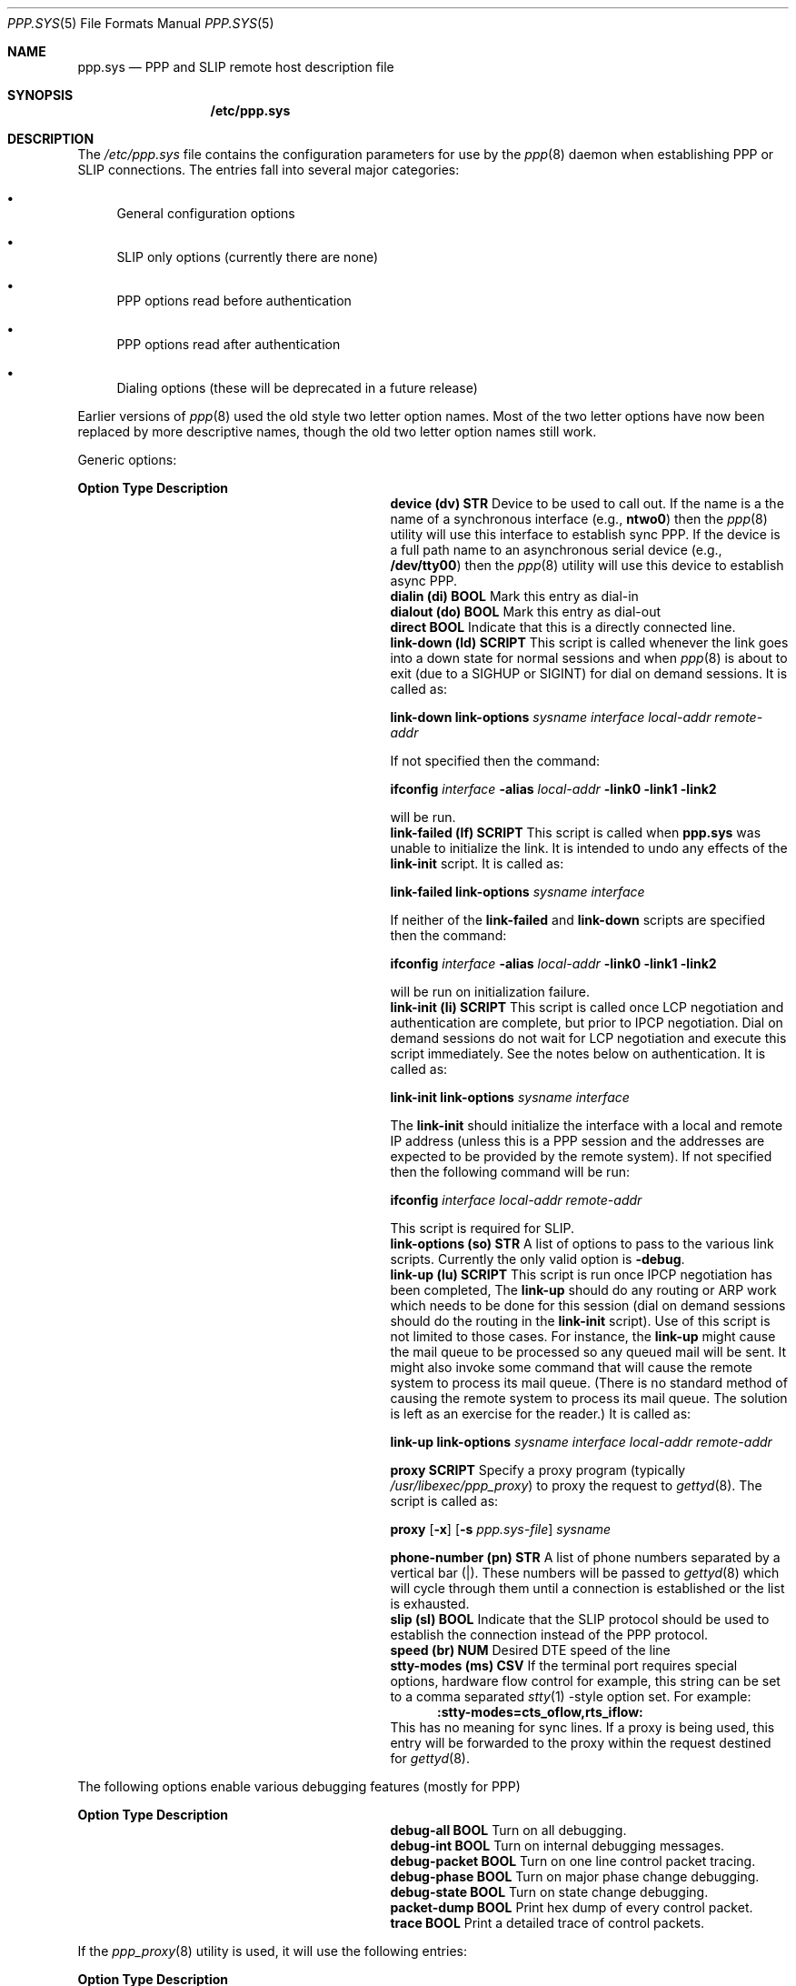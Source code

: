 .\" Copyright (c) 2001 Wind River Systems, Inc.  All rights reserved.
.\"
.\" Copyright (c) 1996 Berkeley Software Design, Inc. All rights reserved.
.\" The Berkeley Software Design Inc. software License Agreement specifies
.\" the terms and conditions for redistribution.
.\"
.\"	BSDI ppp.sys.5,v 2.28 2001/10/03 17:29:57 polk Exp
.Dd January 16, 1997
.Dt PPP.SYS 5
.Os
.Sh NAME
.Nm ppp.sys
.Nd PPP and SLIP remote host description file
.Sh SYNOPSIS
.Nm /etc/ppp.sys
.Sh DESCRIPTION
The
.Pa /etc/ppp.sys
file contains the configuration parameters for use by the
.Xr ppp 8
daemon when establishing PPP or SLIP connections.
The entries fall into several major categories:
.Bl -bullet
.It
General configuration options
.It
SLIP only options (currently there are none)
.It
PPP options read before authentication
.It
PPP options read after authentication
.It
Dialing options (these will be deprecated in a future release)
.El
.Pp
Earlier versions of
.Xr ppp 8
used the old style two letter option names.
Most of the two letter options have now been replaced by more
descriptive names, though the old two letter option names still work.
.Pp
Generic options:
.Bl -column ZZZZZZZZZZZZZZZ SCRIPTZZ
.Sy Option	Type	Description
.It Li "device (dv)" Ta Nm STR Ta
Device to be used to call out.
If the name is a the name of a synchronous interface (e.g.,
.Li ntwo0 )
then the
.Xr ppp 8
utility will use this interface to establish sync PPP.
If the device is a full path name to an asynchronous serial device (e.g.,
.Li /dev/tty00 )
then the
.Xr ppp 8
utility will use this device to establish async PPP.
.It Li "dialin (di)" Ta Nm BOOL Ta
Mark this entry as dial-in
.It Li "dialout (do)" Ta Nm BOOL Ta
Mark this entry as dial-out
.It Li direct Ta Nm BOOL Ta
Indicate that this is a directly connected line.
.It Li "link-down (ld)" Ta Nm SCRIPT Ta
This script is called whenever the link goes into a down state for
normal sessions and when
.Xr ppp 8
is about to exit (due to a SIGHUP or SIGINT) for dial on demand sessions.
It is called as:
.sp
.Li link-down link-options Ar sysname interface local-addr remote-addr
.sp
If not specified then the command:
.sp
.Li ifconfig Ar interface Li -alias Ar local-addr Li "-link0 -link1 -link2"
.sp
will be run.
.It Li "link-failed (lf)" Ta Nm SCRIPT Ta
This script is called when 
.Nm
was unable to initialize the link.
It is intended to undo any effects of the
.Li link-init
script.
It is called as:
.sp
.Li link-failed link-options Ar sysname interface
.sp
If neither of the
.Li link-failed
and
.Li link-down
scripts are specified then the command:
.sp
.Li ifconfig Ar interface Li -alias Ar local-addr Li "-link0 -link1 -link2"
.sp
will be run on initialization failure.
.It Li "link-init (li)" Ta Nm SCRIPT Ta
This script is called once LCP negotiation and authentication are complete,
but prior to IPCP negotiation.
Dial on demand sessions do not wait for LCP negotiation and execute this
script immediately.
See the notes below on authentication.
It is called as:
.sp
.Li link-init link-options Ar sysname interface
.sp
The
.Li link-init
should initialize the interface with a local and remote IP address
(unless this is a PPP session and the addresses are expected to
be provided by the remote system).
If not specified then the following command will be run:
.sp
.Li ifconfig Ar interface local-addr remote-addr
.sp
This script is required for SLIP.
.It Li "link-options (so)" Ta Nm STR Ta
A list of options to pass to the various link scripts.
Currently the only valid option is
.Fl debug .
.It Li "link-up (lu)" Ta Nm SCRIPT Ta
This script is run once IPCP negotiation has been completed,
The
.Li link-up
should do any routing or ARP work which needs to be done for
this session (dial on demand sessions should do the routing
in the
.Li link-init
script).
Use of this script is not limited to those cases.  For instance,
the
.Li link-up
might cause the mail queue to be processed so any queued mail will be
sent.  It might also invoke some command that will cause the remote
system to process its mail queue.  (There is no standard method of
causing the remote system to process its mail queue.  The solution is
left as an exercise for the reader.)
It is called as:
.sp
.Li link-up link-options Ar "sysname interface local-addr remote-addr"
.sp
.It Li proxy Ta Nm SCRIPT Ta
Specify a proxy program (typically
.Pa /usr/libexec/ppp_proxy )
to proxy the request to
.Xr gettyd 8 .
The script is called as:
.sp
.Li proxy
.Op Fl x
.Op Fl s Ar ppp.sys-file
.Ar sysname
.sp
.It Li "phone-number (pn)" Ta Nm STR Ta
A list of phone numbers separated by a vertical bar (|).
These numbers will be passed to
.Xr gettyd 8
which will cycle through them until a connection is established
or the list is exhausted.
.It Li "slip (sl)" Ta Nm BOOL Ta
Indicate that the SLIP protocol should be used to establish the
connection instead of the PPP protocol.
.It Li "speed (br)" Ta Nm NUM Ta
Desired DTE speed of the line
.It Li "stty-modes (ms)" Ta Nm CSV Ta
If the terminal port requires special options,
hardware flow control for example,
this string can be set to a comma separated
.Xr stty 1 - Ns style
option set.  For example:
.br
.in +.5i
.Li :stty-modes=cts_oflow,rts_iflow:
.in -.5i
.br
This has no meaning for sync lines.
If a proxy is being used, this entry will be forwarded to the proxy
within the request destined for
.Xr gettyd 8 .
.El
.sp
The following options enable various debugging features (mostly for PPP)
.sp
.Bl -column ZZZZZZZZZZZZZZZ SCRIPTZZ
.Sy Option	Type	Description
.It Li debug-all Ta Nm BOOL Ta
Turn on all debugging.
.It Li debug-int Ta Nm BOOL Ta
Turn on internal debugging messages.
.It Li debug-packet Ta Nm BOOL Ta
Turn on one line control packet tracing.
.It Li debug-phase Ta Nm BOOL Ta
Turn on major phase change debugging.
.It Li debug-state Ta Nm BOOL Ta
Turn on state change debugging.
.It Li packet-dump Ta Nm BOOL Ta
Print hex dump of every control packet.
.It Li trace Ta Nm BOOL Ta
Print a detailed trace of control packets.
.El
.Pp
If the
.Xr ppp_proxy 8
utility is used, it will use the following entries:
.Bl -column ZZZZZZZZZZZZZZZ SCRIPTZZ
.Sy Option	Type	Description
.It Li "s0 - s9" Ta Nm STR Ta
String to send on the n-th step of log-in sequence.
.It Li "e0 - e9" Ta Nm STR Ta
String to wait for on the n-th step of log-in sequence.
.It Li "t0 - t9" Ta Nm STR Ta
Timeout (in seconds) for receiving the expected string on the n-th
step of log-in sequence.  The default timeout is 15 seconds.
.It Li "f0 - f9" Ta Nm STR Ta
Auxiliary string to send on the n-th step of login sequence in case
the corresponding expected string was not received.
.El
.sp
The following options are only used on PPP connections:
.Bl -column ZZZZZZZZZZZZZZZZ SCRIPTZZ
.Sy Option	Type	Description
.It Li "acfc (pf)" Ta Nm BOOL Ta
Enable address and control fields compression.
This option reduces the size of a PPP packet header by two bytes, which
can be useful on slow links but can cause computational overhead on fast
synchronous links.  This option is the default on asynchronous lines.
.It Li allow-addr-change Ta Nm BOOL Ta
Allow IPCP negotiation of IP addresses.
.It Li auth-retries Ta Nm NUM Ta
Number of times authentication attempts are allowed before the
connection is dropped.
.It Li chap Ta Nm BOOL Ta
Require CHAP authentication from the remote system (server side).
.It Li chap-allow Ta Nm BOOL Ta
Indicate that the local system is willing to authenticate to the
remote system using CHAP authentication (client side).
.It Li chap-mode Ta Nm NUM Ta
The numeric chap mode to use during CHAP authentication.
.It Li chap-name Ta Nm STR Ta
The name used to identify the CHAP user.
.It Li chap-secret Ta Nm STR Ta
The name used to lookup the chap secret.
Normally the name received from the remote system is used to
look up the secret.
.Li chap-secret
is to be used when the name of the remote system is non-deterministic
or not unique (i.e., there are two or more remote machines which return
the same name).
For direct dial-in clients the
.Li chap-secret
field will need to be in the
.Li ppp_direct
entry.
.It Li chap-script Ta Nm STR Ta
The script to use to perform CHAP authentication.
The script is called in the following modes:
.br
.Li chap-script
.in +.5i
Produce a challenge on stdout
.in -.5i
.sp
.Li chap-script Ar user id
.sp
.in +.5i
Given a
.Ar user
and
.Ar id ,
read a challenge from stdin and produce a response on stdout.
.in -.5i
.sp
.Li chap-script -v Ar user id
.sp
.in +.5i
Given a
.Ar user
and
.Ar id ,
read the response and the challenge from stdin.
The script should exit with a 0 if the response matched the challenge.
If the response was incorrect, the script should exit with a non-zero
value and issue the reason to stderr.
The input read on stdin is a single byte which contains the number
of bytes in the response, which follows immediately.  The challenge
follows the response (there is no length byte for the challenge,
the challenge is assumed to continue until EOF).
.in -.5i
.It Li "cmap (cm)" Ta Nm CMAP Ta
Map of the special characters which should be avoided in
case the equipment uses some of them for flow control or link
control or inserts the characters for time fill.  The map can be
specified as a 32-bit hexadecimal or octal number (if it starts
from 0x or 0 respectively) in which case the least significant
bit corresponds to the null character and the most significant
bit to the character with code 037 (US).  Alternatively, it can
be specified as the string of letters corresponding the control
characters, for example ``:cmap= QS:'' will represent a mask with
bits 0, 17 and 19 set.  The default all-zero mask will allow
transmission of all control characters.  The usage of ``@'' to
represent null (0) will not work if ``@'' directly follows ``=''. Use
`` '' (space) instead.
See
.Xr cgetstr 3
for more information.
.It Li "rx-cmap" Ta Nm CMAP Ta
Same as
.Li cmap ,
just more verbose that it is the receive cmap.
.It Li "tx-cmap" Ta Nm CMAP Ta
Specify the minimum set of bits we will accept for the
transmit cmap.  It is specified in the same manner that
.Li cmap
is specified.
.It Li echo-freq Ta Nm TIME Ta
The interval at which to send out LCP echo requests.
If no echo response is received for 3 consecutive requests
the the line is determined to be dead and the session is dropped.
If not specified no LCP echo requests will be sent.
.It Li ed-802.1 Ta Nm ADDR_802 Ta
Specify an 802.1 MAC Address to send as an Endpoint Discriminator.
.It Li ed-ip Ta Nm ADDR Ta
Specify an IP Address to send as an Endpoint Discriminator.
.It Li ed-local Ta Nm BOOL Ta
Send a Local class Endpoint Discriminator.
The value sent is determined automatically based
on the system boot time and the host name.
Though this format is deprecated (because uniqueness is not
guaranteed), it is useful when neither an 802.1 or static IP
address is available.
.It Li ed-null Ta Nm BOOL Ta
Send a Null class Endpoint Discriminator.
Though this is the default value for the Endpoint Discriminator,
it is not recommended; instead either the
.Li ed-802.1
or
.Li ed-ip
options should be used.
.It Li first-idle Ta Nm BOOL Ta
When sending a packet on a multi-link session, have the PIF
interface always scan from the beginning of the list
to find the first idle interface.
.It Li first-up Ta Nm BOOL Ta
When sending a packet on a multi-link session, have the PIF
interface always scan from the beginning of the list
to find the first interface that is up, ignoring whether
or not it is currently active doing output.
.It Li "ftel (pf)" Ta Nm BOOL Ta
Enable high-priority queueing of ``interactive'' TCP packets
(with source or destination ports assigned to services like telnet
or control connection of ftp(1)),  effectively giving them precedence
over all other IP packets.  This can reduce response time on links with
mixed file transfer and interactive traffic.  This function is a temporary
and limited substitute for the still unsupported IP low delay TOS
(type of service).  This option is the default on asynchronous lines.
.It Li "idle-timeout (id)" Ta Nm TIME Ta
Set the idle timer to drop the connection if no outgoing
data packets were processed during the specified number of seconds
(the maximum time is 32767 seconds).
.It Li "immediate (im)" Ta Nm BOOL Ta
Immediate connection.  If connection is lost try to reconnect
without waiting for network traffic.  Be sure to set
.Li idle-timeout
to zero when using this option.
.It Li "interface (in)" Ta Nm NUM Ta
The interface number for the system.  Interface names for
the asynchronous PPP links are composed from the prefix ``ppp''
and the decimal number of the interface, for example ``ppp7''. If
interface number is not specified the first interface which is
down will be allocated.  You need to allocate as many ppp interfaces
as you have dial-in and dial on demand entries
(or else there will be conflicts).
.It Li "ipv4" Ta Nm BOOL Ta
.It Li "ipv6" Ta Nm BOOL Ta
By specifying
.Li ipv4
and/or
.Li ipv6 ,
you can control which IP layer protocol
.Nm
will negotiate.
If neither is specified, the default action is to negotiate IPv4.
.It Li local-addr Ta Nm ADDR Ta
If the
.Li link-init
script does not assign a local IP address to the interface, use this
value as the local address.
.It Li "mru (mr)" Ta Nm NUM Ta
Specify the maximum packet size the local side is willing
to receive.  This option can be useful on packet-switching
links to prevent link-level packet fragmentation or in case
of problems with hardware flow control.  The default value
for mru is 1500 bytes.
.It Li mrru Ta Nm NUM Ta
Specify the maximum packet size the local side is willing
to reconstruct.
Specifying this option will also enable PPP Multi-link Protocol,
so the
.Li multilink
option doesn't need to be specified.
The default value for mrru is 1600 bytes.
.It Li multilink Ta Nm BOOL Ta
Enable PPP Multi-link Protocol.  The
default
.Li mrru
value will be used.
.It Li nolastlog Ta Nm BOOL Ta
This option disables updating of the lastlog database for the user.
This option only applies to PAP and CHAP logins and can only be
enabled on the ppp_direct entry. The default action is to update
the lastlog database entry for the user when authenticating via
PAP or CHAP.
.It Li next-idle Ta Nm BOOL Ta
When sending a packet on a multi-link session, have the PIF
interface use a round-robin technique to find the next
idle interface.
This is the default action.
.It Li next-up Ta Nm BOOL Ta
When sending a packet on a multi-link session, have the PIF
interface interface use a round-robin technique to find the next
interface that is up, ignoring whether or not it is currently
active doing output.
.It Li pap Ta Nm BOOL Ta
Require PAP authentication.
The
.Li auth-pap
entry in the
.Pa /etc/login.conf
(which defaults to the same value as the
.Li auth
entry if not defined)
is used to determine the default authentication style to be used
for PAP authentication.
Use of the
.Xr rpasswd 8
authentication style allows the use of PAP without requiring the
user to have an entry in the
.Pa /etc/master.passwd
file.
.It Li pap-passwd Ta Nm STR Ta
This is the password to be sent to the PAP server.
This option requires the
.Li pap-peerid
option as well and implies that this machine is willing
to provide PAP authentication.
.It Li pap-peerid Ta Nm STR Ta
This is the peer name to be sent to the PAP server.
This option requires the
.Li pap-passwd
option as well and implies that this machine is willing
to provide PAP authentication.
.It Li "pfc (pf)" Ta Nm BOOL Ta
Enable protocol field compression.  This option eliminates
an extra byte in PPP packet header, which can be useful on
slow links but can cause computational overhead on fast synchronous links.
This option is the default on asynchronous lines.
.It Li primary-dns Ta Nm ADDR Ta
An address to use in response to the non-standard Microsoft PPP
request for the primary name server address.
Use of this option is not encouraged.
.It Li primary-nbs Ta Nm ADDR Ta
An address to use in response to the non-standard Microsoft PPP
request for the primary NetBUI server address.
Use of this option is not encouraged.
.It Li remote-addr Ta Nm ADDR Ta
If the
.Li link-init
script does not assign a remote IP address to the interface, use this
value as the remote address.
.It Li "retries (mc)" Ta Nm NUM Ta
The number of PPP protocol option negotiation attempts before giving up.
The default value is 10.
.It Li "retry-timeout (to)" Ta Nm TIME Ta
PPP configure/terminate retry timeout.
The default timeout is 3 seconds.
The deprecated
.Li to
version of this command accepts a
.Nm NUM
instead of a
.Nm TIME
argument and is expressed in terms of tenths of a second (e.g., 30 is 3 seconds).
.It Li secondary-dns Ta Nm ADDR Ta
An address to use in response to the non-standard Microsoft PPP
request for the secondary name server address.
Use of this option is not encouraged.
.It Li secondary-nbs Ta Nm ADDR Ta
An address to use in response to the non-standard Microsoft PPP
request for the secondary NetBUI server address.
Use of this option is not encouraged.
.It Li sseq Ta Nm BOOL Ta
Negotiate the use of short sequence numbers for multi-link fragments.
This option does not enable negotiation of the PPP Multi-link protocol,
you should use either the
.Li multilink
or
.Li mrru
option to enable the PPP Multilink Protocol.
.It Li "tcpc (pf)" Ta Nm BOOL Ta
Enable Van Jacobson's TCP header compression.  This option
enables compression of TCP headers by eliminating redundant
information in the headers of consecutive TCP packets, reducing
the protocol overhead by up to 100 bytes per packet,
which may be critical to the performance of interactive
.Xr telnet 1
or
.Xr rlogin 1
sessions.
However, VJ TCP compression requires the system to keep state information
about every TCP session on both ends (up to 16 simultaneous sessions)
and is not really useful on fast links connecting large networks.
TCP compression does not affect UDP and ICMP packets.
This option is the default on asynchronous lines.
.It Li "term-retries (mt)" Ta Nm NUM Ta
The number of attempts to terminate the connection gracefully
before hanging up.  The default value is 3.
.It Li "timeout (wt)" Ta Nm TIME Ta
Timeout on waiting for beginning of session.
The default timeout is 60 seconds.
.El
.sp
For direct dial-in client, that is, clients which do not use the
traditional login/password sequence, there must be a
.Li ppp_direct
entry.  The
.Li ppp_direct
entry is used to determine generic information about the server.
\fBA ppp_direct entry should have at least one of pap or chap defined.\fP
.sp
If PAP or CHAP authentication is used, a ppp.sys entry should exist with
the PAP/CHAP name provided by the client.
If no entry if found for the client, the entry
.Li pap_default
or
.Li chap_default
will be used.
If no entry is found, the connection is dropped.
Once authentication has been
performed (LCP negotiation is complete at this point) the following
configuration options may re-specified in the clients' ppp.sys entry.
See above for descriptions:
.sp
.in +.5i
.Bl -column ZZZZZZZZZZZZZZZZZ ZZZZZZZZZZZZZ ZZZZZZZZZZZZZ ZZZZZZZZZZZZZ
.It allow-addr-change Ta debug-all Ta debug-int Ta debug-packet
.It debug-phase Ta debug-state Ta echo-freq Ta ed-802.1
.It ed-local Ta ed-null Ta first-idle Ta first-up
.It ftel Ta idle-timeout Ta link-down Ta link-failed
.It link-init Ta link-options Ta link-up Ta local-addr
.It mrru Ta multilink Ta next-idle Ta next-up
.It packet-dump Ta primary-dns Ta primary-nbs Ta remote-addr
.It secondary-dns Ta secondary-nbs Ta sseq Ta trace
.It tcpc
.El
.in -.5i
.sp
The PPP Multi-link Protocol allows multiple physical PPP links
to be treated as a single PPP connection, or bundle.
To enable or allow use of the PPP Multi-link Protocol,
either the
.Li multilink
or
.Li mrru
option must be specified.
Then one of the
.Li ed-*
options is used to identify the Endpoint Discriminator,
which is used along with authentication information (if available) to
uniquely identify to the remote host which connections from this
host should be bundled together.
The preferred options are the
.Li ed-ip
and
.Li ed-802.1
options, since these should be globally unique addresses.
In the absence of either of these, the
.Li ed-local
option can be specified, and a somewhat unique 20-byte
string will be generated automatically.
One of
.Li first-up ,
.Li first-idle ,
.Li next-up ,
and
.Li next-idle
can be specified to select how to choose which
interface of the bundle should be used to send
a packet.
If none of them are specified, the default value is
.Li next-idle ,
which will use a round-robin technique to find
the next idle interface.
See
.Xr ifconfig 8
for more details.
The
.Li sseq
option can be specified to enable negotiation of short sequence
numbers (12 bits instead of the default 24 bits).
.sp
A separate copy of
.Xr ppp 8
needs to be running for each link of a Multi-link bundle.
A common
.Pa /etc/ppp.sys
entry can be used, unless there needs to be unique
information for each link of the bundle (such as explicitly
specifying the device, or a different phone number).
.Sh "OPTION TYPES
.Bl -column ZZZZZZZ
.Sy Type	Description
.It Nm ADDR Ta
The address is expected to be a 32 bit IP address.
The address must be in a form acceptable to
.Xr gethostbyname 3 .
This includes both symbolic names and dotted quads (e.g.,
10.127.42.6).
.It Nm ADDR_802 Ta
The address is expected to be a 48 bit 802.1 address.
The address must be in the form
.Li xx-xx-xx-xx-xx-xx
where
.Li xx
is a one or two digit hex number.
.It Nm NUM Ta
A numeric value processed by the
.Xr strtol 3
function.
While the standard syntax is
.Li :option=value: ,
the older syntax of
.Li :option#value:
is allowed, which uses the
.Xr cgetnum 3
function.
.It Nm SCRIPT Ta
The path name of a script
.Ns Pq e.g., Pa /usr/libexec/chap_md5 .
The script may be any executable file which performs the desired
function.
.It Nm STR Ta
A string as returned by the
.Xr cgetstr 3
function.
.It Nm TIME Ta
A number of seconds.
The value can be any floating point number recognized by the
.Xr strtod 3
function.
The ability to specify a highly accurate time (e.g., 1.0345007 seconds)
does not imply that the software will be that accurate (i.e. it will be
around 1 second).
.El
.Sh "EXAMPLES
The following three entries are boiler plate used by the default scripts
provided with the system.
They are used for dial-in, dial-out out (immediate mode)
and dial-on-demand sessions.
.Bd -literal
Dialin:\e
	:dialin:\e
	:link-init=/etc/netscripts/Dialin.login:\e
	:link-up=/etc/netscripts/Dialin.up:\e
	:link-down=/etc/netscripts/Dialin.down:

Dialout:\e
	:dialout:\e
	:link-init=/etc/netscripts/Dialout.login:\e
	:link-up=/etc/netscripts/Dialout.up:\e
	:link-down=/etc/netscripts/Dialout.down:

Demand:\e
	:dialout:\e
	:link-init=/etc/netscripts/Demand.login:\e
	:link-up=/etc/netscripts/Demand.up:\e
	:link-down=/etc/netscripts/Demand.down:
.Ed
.Pp
The following two entries define dial-in ppp sessions.
The first entry,
.Li ppp_direct ,
is used when the dial-in session begins with LCP negotiation
rather than the traditional login:/password: sequence provided
by the
.Xr login 8
program.  The
.Xr login 8
program can recognize LCP sequences and call
.Nm ppp
directly with the name of
.Li ppp_direct
when they are seen.
The second entry defines an individual session for the account
.Li Pskeeter .
If used with either the traditional login:/password: sequence via
.Xr login 8 ,
or when using PAP authentication via the
.Li ppp_direct
entry, there must be an account in the
.Pa /etc/master.passwd
file for
.Li Pskeeter
which is group
.Li netdial .
There must also be an entry for
.Li Pskeeter
in the
.Pa /etc/netscripts/addr-map
file.  The entry is the single line composed of
the name
.Li Pskeeter
followed by white space and the IP address to assign to
.Li Pskeeter .
.Bd -literal
ppp_direct:\e
	:dialin:\e
	:pap:\e
	:chap:\e
	:auth-retries=3:

Pskeeter:tc=Dialin:
.Ed
.Pp
The next four examples define dial-out PPP sessions.
In all cases
.Li REMOTEPHONENUMBER
should be replaced by the phone number of the system to dial.
.Li YOURLOGIN ,
.Li YOURPAPNAME ,
or
.Li YOURCHAPNAME
should be replaced with the name the remote system knows this machine as.
.Li YOURPASSWORD
or
.Li YOURPAPPASSWD
should be replaced with the password used to authenticate this machine,
or if CHAP authentication is used, there must be an entry in the
.Pa /etc/chap_md5_secrets
file
.Ns Pq see Xr chap_md5 5 .
Normally the name returned by the remote system is used to find the
appropriate entry in the
.Pa /etc/chap_md5_secrets 
file.
Use the
.Li chap-secret
entry to override this name (for use with systems which do not provide
a deterministic remote name).
.Pp
.Bd -literal
Pdemand:\e
	:interface=0:\e
	:idle-timeout=600:\e
	:phone-number=REMOTEPHONENUMBER:\e
	:s0=\er:e0=ogin:f0=\er:\e
	:s1=YOURLOGIN\er:e1=word:\e
	:s2=YOURPASSWORD\er:\e
	:tc=Demand:
.Ed
.Bd -literal
Palways:\e
	:immediate:\e
	:idle-timeout=0:\e
	:phone-number=REMOTEPHONENUMBER:\e
	:s0=\er:e0=ogin:f0=\er:\e
	:s1=YOURLOGIN\er:e1=word:\e
	:s2=YOURPASSWORD\er:\e
	:tc=Dialout:
.Ed
.Bd -literal
Ppap:\e
	:immediate:\e
	:idle-timeout=0:\e
	:phone-number=REMOTEPHONENUMBER:\e
	:pap-peerid=YOURPAPNAME:\e
	:pap-passwd=YOURPAPPASSWD:\e
	:tc=Dialout:
.Ed
.Bd -literal
Pchap:\e
	:immediate:\e
	:idle-timeout=0:\e
	:phone-number=REMOTEPHONENUMBER:\e
	:chap-allow:\e
	:chap-name=YOURCHAPNAME:\e
	:tc=Dialout:
.Ed
.Pp
Finally, the following entry,
named
.Li sync ,
might be used with a sync line.  Note that the
.Fl s
option to
.Xr ppp 8
can take a literal entry, alleviating the need to have this entry
in the
.Pa /etc/ppp.sys
file.
.Li LIP
should be replaced with the local IP address for this session
and
.Li RIP
should be replaced with the remote IP address.  Of course, other
options, such as PAP or CHAP options, can also be provided.
.Bd -literal
sync:device=ntwo0:direct:immediate:dialout:local-addr=LIP:remote-addr=RIP:
.Ed
.Sh "SEE ALSO
.Xr stty 1 ,
.Xr strtod 3 ,
.Xr strtol 3 ,
.Xr cgetnum 3 ,
.Xr cgetstr 3 ,
.Xr gethostbyname 3 ,
.Xr login.conf 5 ,
.Xr chap_md5 8 ,
.Xr gettyd 8 ,
.Xr ifconfig 8 ,
.Xr login 8 ,
.Xr ppp 8 ,
.Xr ppp_proxy 8 ,
.Xr rpasswd 8
